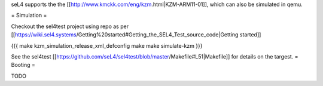 seL4 supports the the [[http://www.kmckk.com/eng/kzm.html|KZM-ARM11-01]], which can also be simulated in qemu.

= Simulation =

Checkout the sel4test project using repo as per [[https://wiki.sel4.systems/Getting%20started#Getting_the_SEL4_Test_source_code|Getting started]]

{{{
make kzm_simulation_release_xml_defconfig
make
make simulate-kzm
}}}

See the sel4test [[https://github.com/seL4/sel4test/blob/master/Makefile#L51|Makefile]] for details on the targest. 
= Booting =

TODO
